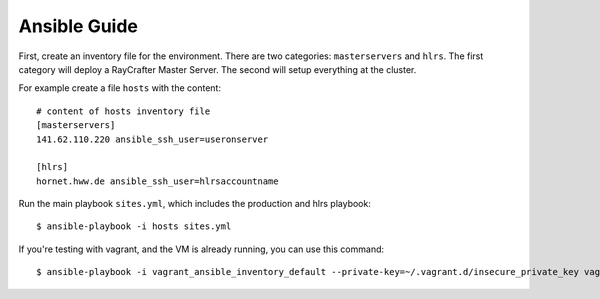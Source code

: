 .. _ansibleguide:

=============
Ansible Guide
=============

First, create an inventory file for the environment. There are two categories: ``masterservers`` and ``hlrs``. The first category will deploy a RayCrafter Master Server. The second will setup everything at the cluster.

For example create a file ``hosts`` with the content::

  # content of hosts inventory file
  [masterservers]
  141.62.110.220 ansible_ssh_user=useronserver
  
  [hlrs]
  hornet.hww.de ansible_ssh_user=hlrsaccountname

Run the main playbook ``sites.yml``, which includes the production and hlrs playbook::

  $ ansible-playbook -i hosts sites.yml

If you're testing with vagrant, and the VM is already running, you can use this command::

  $ ansible-playbook -i vagrant_ansible_inventory_default --private-key=~/.vagrant.d/insecure_private_key vagrant.yml
